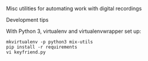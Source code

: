Misc utilities for automating work with digital recordings

**** Development tips

With Python 3, virtualenv and virtualenvwrapper set up:

#+BEGIN_SRC shell
mkvirtualenv -p python3 mix-utils
pip install -r requirements
vi keyfriend.py
#+END_SRC
